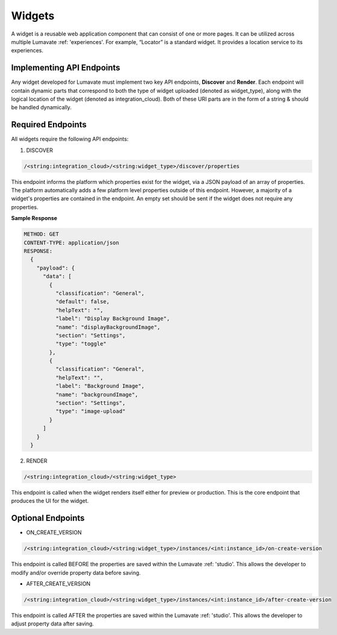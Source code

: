 .. _widgets:

Widgets
-------

A widget is a reusable web application component that can consist of one or more pages. It can be utilized across multiple Lumavate :ref: 'experiences'. For example, “Locator” is a standard widget. It provides a location service to its experiences.

.. _API Endpoints W:

Implementing API Endpoints
^^^^^^^^^^^^^^^^^^^^^^^^^^

Any widget developed for Lumavate must implement two key API endpoints, **Discover** and **Render**.
Each endpoint will contain dynamic parts that correspond to both the type of widget uploaded (denoted as widget_type), along with the logical location of the widget (denoted as integration_cloud). Both of these URI parts are in the form of a string & should be handled dynamically.

Required Endpoints
^^^^^^^^^^^^^^^^^^

All widgets require the following API endpoints:

1. DISCOVER

.. code-block:: python

  /<string:integration_cloud>/<string:widget_type>/discover/properties

This endpoint informs the platform which properties exist for the widget, via a JSON payload of an array of properties. The platform automatically adds a few platform level properties outside of this endpoint. However, a majority of a widget's properties are contained in the endpoint. An empty set should be sent if the widget does not require any properties.

**Sample Response**

.. code-block::  rest

  METHOD: GET
  CONTENT-TYPE: application/json
  RESPONSE:
    {
      "payload": {
        "data": [
          {
            "classification": "General",
            "default": false,
            "helpText": "",
            "label": "Display Background Image",
            "name": "displayBackgroundImage",
            "section": "Settings",
            "type": "toggle"
          },
          {
            "classification": "General",
            "helpText": "",
            "label": "Background Image",
            "name": "backgroundImage",
            "section": "Settings",
            "type": "image-upload"
          }
        ]
      }
    }

2. RENDER

.. code-block:: python

  /<string:integration_cloud>/<string:widget_type>

This endpoint is called when the widget renders itself either for preview or production. This is the core endpoint that produces the UI for the widget.


Optional Endpoints
^^^^^^^^^^^^^^^^^^

* ON_CREATE_VERSION

.. code-block:: python

  /<string:integration_cloud>/<string:widget_type>/instances/<int:instance_id>/on-create-version

This endpoint is called BEFORE the properties are saved within the Lumavate :ref: 'studio'. This allows the developer to modify and/or override property data before saving.


* AFTER_CREATE_VERSION

.. code-block:: python

  /<string:integration_cloud>/<string:widget_type>/instances/<int:instance_id>/after-create-version

This endpoint is called AFTER the properties are saved within the Lumavate :ref: 'studio'. This allows the developer to adjust property data after saving.
